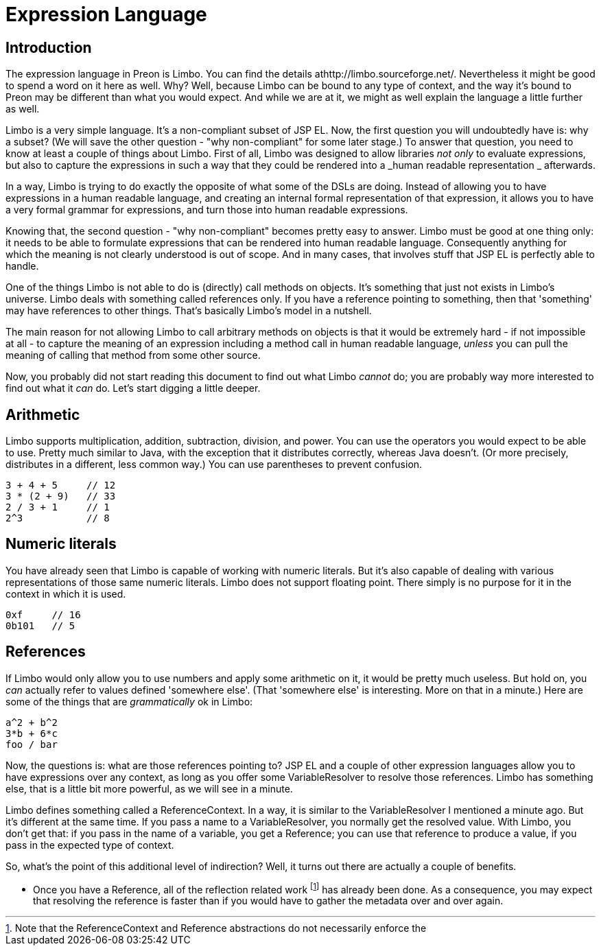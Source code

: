 
:sectnums!:

[appendix]
= Expression Language

== Introduction

The expression language in Preon is Limbo.
You can find the details athttp://limbo.sourceforge.net/.
Nevertheless it might be good to spend a word on it here as well.
Why? Well, because Limbo can be bound to any type of context, and the way it's bound to Preon may be different than what you would expect.
And while we are at it, we might as well explain the language a little further as well. 

Limbo is a very simple language.
It's a non-compliant subset of JSP EL.
Now, the first question you will undoubtedly have is: why a subset? (We will save the other question - "why non-compliant" for some later stage.) To answer that question, you need to know at least a couple of things about Limbo.
First of all, Limbo was designed to allow libraries _not only_ to evaluate expressions, but also to capture the expressions in such a way that they could be rendered into a _human readable
        representation _ afterwards. 

In a way, Limbo is trying to do exactly the opposite of what some of the DSLs are doing.
Instead of allowing you to have expressions in a human readable language, and creating an internal formal representation of that expression, it allows you to have a very formal grammar for expressions, and turn those into human readable expressions. 

Knowing that, the second question - "why non-compliant" becomes pretty easy to answer.
Limbo must be good at one thing only: it needs to be able to formulate expressions that can be rendered into human readable language.
Consequently anything for which the meaning is not clearly understood is out of scope.
And in many cases, that involves stuff that JSP EL is perfectly able to handle. 

One of the things Limbo is not able to do is (directly) call methods on objects.
It's something that just not exists in Limbo's universe.
Limbo deals with something called references only.
If you have a reference pointing to something, then that 'something' may have references to other things.
That's basically Limbo's model in a nutshell. 

The main reason for not allowing Limbo to call arbitrary methods on objects is that it would be extremely hard - if not impossible at all - to capture the meaning of an expression including a method call in human readable language, _unless_ you can pull the meaning of calling that method from some other source. 

Now, you probably did not start reading this document to find out what Limbo _cannot_ do; you are probably way more interested to find out what it _can_ do.
Let's start digging a little deeper. 

== Arithmetic

Limbo supports multiplication, addition, subtraction, division, and power.
You can use the operators you would expect to be able to use.
Pretty much similar to Java, with the exception that it distributes correctly, whereas Java doesn't.
(Or more precisely, distributes in a different, less common way.) You can use parentheses to prevent confusion. 

[source]
----

3 + 4 + 5     // 12
3 * (2 + 9)   // 33
2 / 3 + 1     // 1
2^3           // 8
----

== Numeric literals

You have already seen that Limbo is capable of working with numeric literals.
But it's also capable of dealing with various representations of those same numeric literals.
Limbo does not support floating point.
There simply is no purpose for it in the context in which it is used. 

[source]
----

0xf     // 16
0b101   // 5
----

== References

If Limbo would only allow you to use numbers and apply some arithmetic on it, it would be pretty much useless.
But hold on, you _can_ actually refer to values defined 'somewhere else'. (That 'somewhere else' is interesting.
More on that in a minute.) Here are some of the things that are _grammatically_ ok in Limbo: 

[source]
----

a^2 + b^2
3*b + 6*c
foo / bar
----

Now, the questions is: what are those references pointing to? JSP EL and a couple of other expression languages allow you to have expressions over any context, as long as you offer some VariableResolver to resolve those references.
Limbo has something else, that is a little bit more powerful, as we will see in a minute. 

Limbo defines something called a ReferenceContext.
In a way, it is similar to the VariableResolver I mentioned a minute ago.
But it's different at the same time.
If you pass a name to a VariableResolver, you normally get the resolved value.
With Limbo, you don't get that: if you pass in the name of a variable, you get a Reference; you can use that reference to produce a value, if you pass in the expected type of context. 

So, what's the point of this additional level of indirection? Well, it turns out there are actually a couple of benefits. 

* Once you have a Reference, all of the reflection related work footnote:[Note that the ReferenceContext and Reference abstractions do not necessarily enforce the] has already been done. As a consequence, you may expect that resolving the reference is faster than if you would have to gather the metadata over and over again. 


:sectnums:
